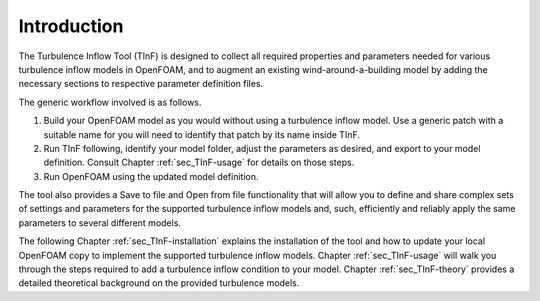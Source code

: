Introduction
==============

The Turbulence Inflow Tool (TInF) is designed to collect all required properties and parameters
needed for various turbulence inflow models in OpenFOAM, and to augment an existing wind-around-a-building model by adding the necessary sections to respective parameter definition files.

The generic workflow involved is as follows.

(#)
   Build your OpenFOAM model as you would without using a turbulence inflow model.  Use a generic patch with a suitable name for you will need to identify that patch by its name inside TInF.
   
(#)
   Run TInF following, identify your model folder, adjust the parameters as desired, and export to your model definition.
   Consult Chapter :ref:`sec_TInF-usage` for details on those steps.
   
(#)
    Run OpenFOAM using the updated model definition.
    

The tool also provides a Save to file and Open from file functionality that will allow you to
define and share complex sets of settings and parameters for the supported turbulence inflow models and, such, efficiently and reliably apply the same parameters to several different models.


The following Chapter :ref:`sec_TInF-installation` explains the installation of the tool and how
to update your local OpenFOAM copy to implement the supported turbulence inflow models.
Chapter :ref:`sec_TInF-usage` will walk you through the steps required to add a turbulence inflow condition to your model.
Chapter :ref:`sec_TInF-theory` provides a detailed theoretical background on the provided turbulence models.
